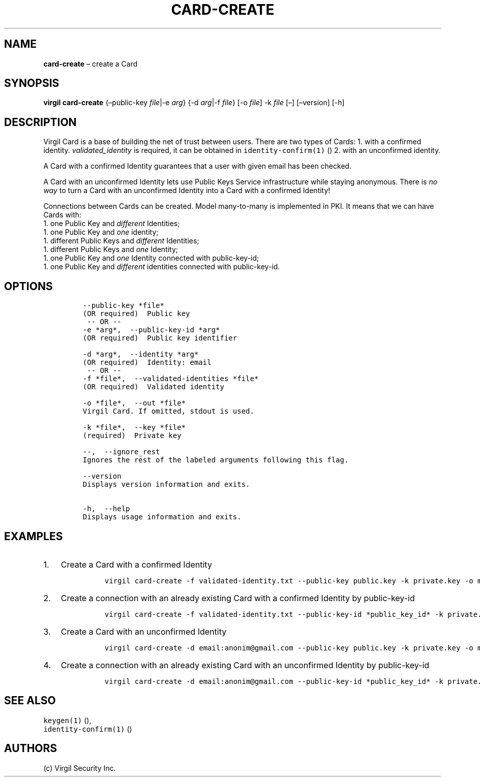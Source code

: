 .\" Automatically generated by Pandoc 1.16.0.2
.\"
.TH "CARD\-CREATE" "1" "February 29, 2016" "Virgil Security CLI (2.0.0)" "Virgil"
.hy
.SH NAME
.PP
\f[B]card\-create\f[] \[en] create a Card
.SH SYNOPSIS
.PP
\f[B]virgil card\-create\f[] {\[en]public\-key \f[I]file\f[]|\-e
\f[I]arg\f[]} {\-d \f[I]arg\f[]|\-f \f[I]file\f[]} [\-o \f[I]file\f[]]
\-k \f[I]file\f[] [\[en]] [\[en]version] [\-h]
.SH DESCRIPTION
.PP
Virgil Card is a base of building the net of trust between users.
There are two types of Cards: 1.
with a confirmed identity.
\f[I]validated_identity\f[] is required, it can be obtained in
\f[C]identity\-confirm(1)\f[] () 2.
with an unconfirmed identity.
.PP
A Card with a confirmed Identity guarantees that a user with given email
has been checked.
.PP
A Card with an unconfirmed Identity lets use Public Keys Service
infrastructure while staying anonymous.
There is \f[I]no way\f[] to turn a Card with an unconfirmed Identity
into a Card with a confirmed Identity!
.PP
Connections between Cards can be created.
Model many\-to\-many is implemented in PKI.
It means that we can have Cards with:
.PD 0
.P
.PD
1.
one Public Key and \f[I]different\f[] Identities;
.PD 0
.P
.PD
1.
one Public Key and \f[I]one\f[] identity;
.PD 0
.P
.PD
1.
different Public Keys and \f[I]different\f[] Identities;
.PD 0
.P
.PD
1.
different Public Keys and \f[I]one\f[] Identity;
.PD 0
.P
.PD
1.
one Public Key and \f[I]one\f[] Identity connected with public\-key\-id;
.PD 0
.P
.PD
1.
one Public Key and \f[I]different\f[] identities connected with
public\-key\-id.
.SH OPTIONS
.IP
.nf
\f[C]
\-\-public\-key\ *file*
(OR\ required)\ \ Public\ key
\ \-\-\ OR\ \-\-
\-e\ *arg*,\ \ \-\-public\-key\-id\ *arg*
(OR\ required)\ \ Public\ key\ identifier

\-d\ *arg*,\ \ \-\-identity\ *arg*
(OR\ required)\ \ Identity:\ email
\ \-\-\ OR\ \-\-
\-f\ *file*,\ \ \-\-validated\-identities\ *file*
(OR\ required)\ \ Validated\ identity

\-o\ *file*,\ \ \-\-out\ *file*
Virgil\ Card.\ If\ omitted,\ stdout\ is\ used.

\-k\ *file*,\ \ \-\-key\ *file*
(required)\ \ Private\ key

\-\-,\ \ \-\-ignore_rest
Ignores\ the\ rest\ of\ the\ labeled\ arguments\ following\ this\ flag.

\-\-version
Displays\ version\ information\ and\ exits.

\-h,\ \ \-\-help
Displays\ usage\ information\ and\ exits.
\f[]
.fi
.SH EXAMPLES
.IP "1." 3
Create a Card with a confirmed Identity
.RS 4
.IP
.nf
\f[C]
virgil\ card\-create\ \-f\ validated\-identity.txt\ \-\-public\-key\ public.key\ \-k\ private.key\ \-o\ my_card.vcard
\f[]
.fi
.RE
.IP "2." 3
Create a connection with an already existing Card with a confirmed
Identity by public\-key\-id
.RS 4
.IP
.nf
\f[C]
virgil\ card\-create\ \-f\ validated\-identity.txt\ \-\-public\-key\-id\ *public_key_id*\ \-k\ private.key\ \-o\ my_card.vcard
\f[]
.fi
.RE
.IP "3." 3
Create a Card with an unconfirmed Identity
.RS 4
.IP
.nf
\f[C]
virgil\ card\-create\ \-d\ email:anonim\@gmail.com\ \-\-public\-key\ public.key\ \-k\ private.key\ \-o\ my_card.vcard
\f[]
.fi
.RE
.IP "4." 3
Create a connection with an already existing Card with an unconfirmed
Identity by public\-key\-id
.RS 4
.IP
.nf
\f[C]
virgil\ card\-create\ \-d\ email:anonim\@gmail.com\ \-\-public\-key\-id\ *public_key_id*\ \-k\ private.key\ \-o\ my_card.vcard
\f[]
.fi
.RE
.SH SEE ALSO
.PP
\f[C]keygen(1)\f[] (),
.PD 0
.P
.PD
\f[C]identity\-confirm(1)\f[] ()
.SH AUTHORS
(c) Virgil Security Inc.

